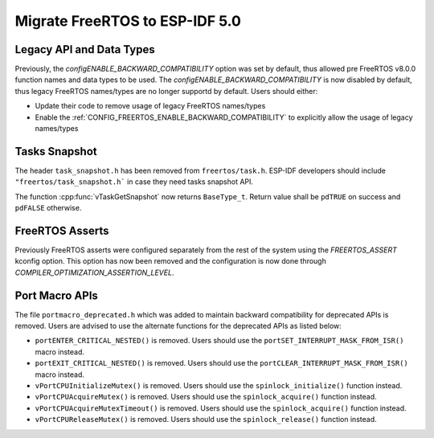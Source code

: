 Migrate FreeRTOS to ESP-IDF 5.0
==================================

Legacy API and Data Types
-------------------------

Previously, the `configENABLE_BACKWARD_COMPATIBILITY` option was set by default, thus allowed pre FreeRTOS v8.0.0 function names and data types to be used. The `configENABLE_BACKWARD_COMPATIBILITY` is now disabled by default, thus legacy FreeRTOS names/types are no longer supportd by default. Users should either:

- Update their code to remove usage of legacy FreeRTOS names/types
- Enable the :ref:`CONFIG_FREERTOS_ENABLE_BACKWARD_COMPATIBILITY` to explicitly allow the usage of legacy names/types

Tasks Snapshot
--------------

The header ``task_snapshot.h`` has been removed from ``freertos/task.h``. ESP-IDF developers should include ``"freertos/task_snapshot.h``` in case they need tasks snapshot API.

The function :cpp:func:`vTaskGetSnapshot` now returns ``BaseType_t``. Return value shall be ``pdTRUE`` on success and ``pdFALSE`` otherwise.

FreeRTOS Asserts
----------------
Previously FreeRTOS asserts were configured separately from the rest of the system using the `FREERTOS_ASSERT` kconfig option. This option has now been removed and the configuration is now done through `COMPILER_OPTIMIZATION_ASSERTION_LEVEL`.

Port Macro APIs
---------------
The file ``portmacro_deprecated.h`` which was added to maintain backward compatibility for deprecated APIs is removed. Users are advised to use the alternate functions for the deprecated APIs as listed below:

- ``portENTER_CRITICAL_NESTED()`` is removed. Users should use the ``portSET_INTERRUPT_MASK_FROM_ISR()`` macro instead.
- ``portEXIT_CRITICAL_NESTED()`` is removed. Users should use the ``portCLEAR_INTERRUPT_MASK_FROM_ISR()`` macro instead.
- ``vPortCPUInitializeMutex()`` is removed. Users should use the ``spinlock_initialize()`` function instead.
- ``vPortCPUAcquireMutex()`` is removed. Users should use the ``spinlock_acquire()`` function instead.
- ``vPortCPUAcquireMutexTimeout()`` is removed. Users should use the ``spinlock_acquire()`` function instead.
- ``vPortCPUReleaseMutex()`` is removed. Users should use the ``spinlock_release()`` function instead.
